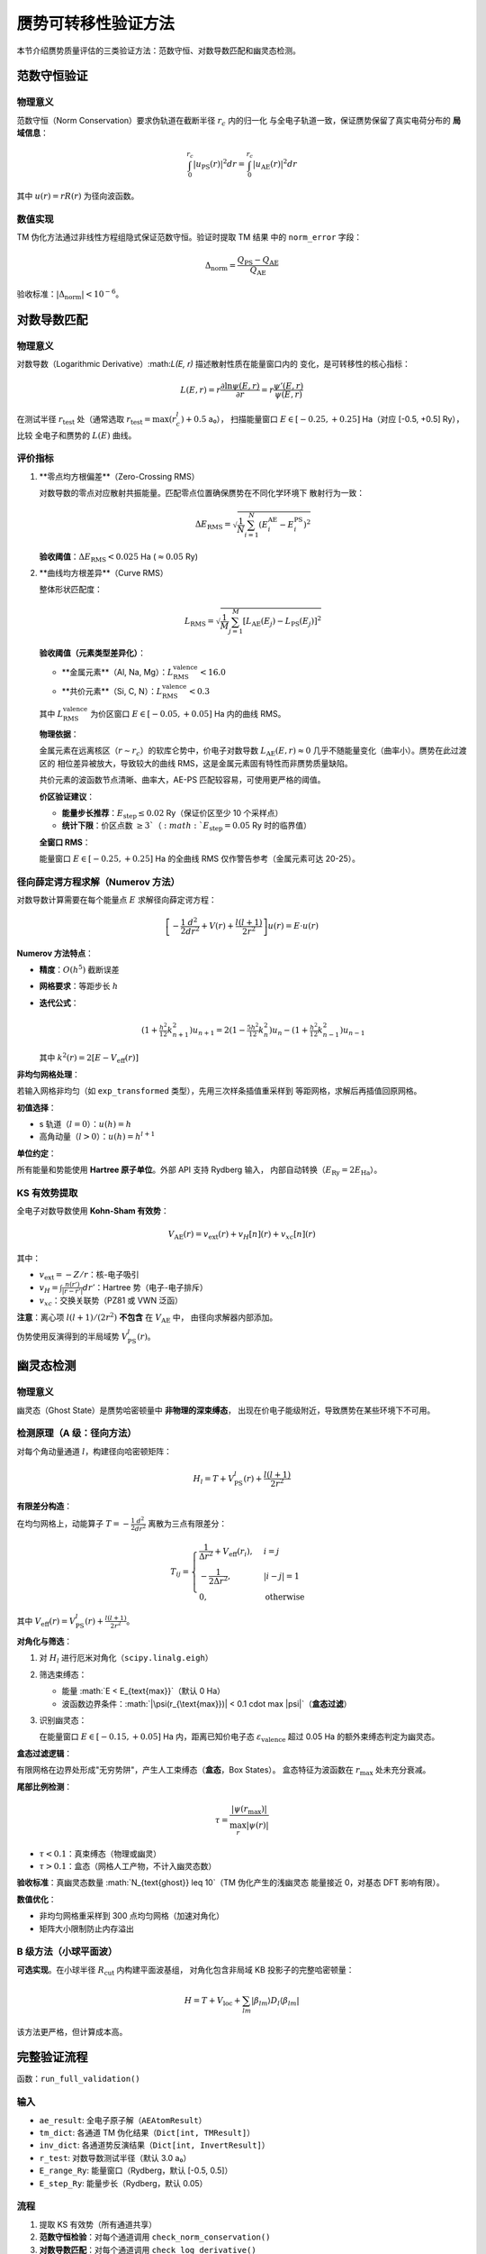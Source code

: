赝势可转移性验证方法
========================

本节介绍赝势质量评估的三类验证方法：范数守恒、对数导数匹配和幽灵态检测。

范数守恒验证
------------

物理意义
~~~~~~~~

范数守恒（Norm Conservation）要求伪轨道在截断半径 :math:`r_c` 内的归一化
与全电子轨道一致，保证赝势保留了真实电荷分布的 **局域信息**：

.. math::

   \int_0^{r_c} |u_{\text{PS}}(r)|^2 dr = \int_0^{r_c} |u_{\text{AE}}(r)|^2 dr

其中 :math:`u(r) = r R(r)` 为径向波函数。

数值实现
~~~~~~~~

TM 伪化方法通过非线性方程组隐式保证范数守恒。验证时提取 TM 结果
中的 ``norm_error`` 字段：

.. math::

   \Delta_{\text{norm}} = \frac{Q_{\text{PS}} - Q_{\text{AE}}}{Q_{\text{AE}}}

验收标准：:math:`|\Delta_{\text{norm}}| < 10^{-6}`。

对数导数匹配
------------

物理意义
~~~~~~~~

对数导数（Logarithmic Derivative）:math:`L(E, r)` 描述散射性质在能量窗口内的
变化，是可转移性的核心指标：

.. math::

   L(E, r) = r \frac{\partial \ln \psi(E, r)}{\partial r} = r \frac{\psi'(E, r)}{\psi(E, r)}

在测试半径 :math:`r_{\text{test}}` 处（通常选取 :math:`r_{\text{test}} = \max(r_c^l) + 0.5` a₀），
扫描能量窗口 :math:`E \in [-0.25, +0.25]` Ha（对应 [-0.5, +0.5] Ry），比较
全电子和赝势的 :math:`L(E)` 曲线。

评价指标
~~~~~~~~

1. **零点均方根偏差**（Zero-Crossing RMS）

   对数导数的零点对应散射共振能量。匹配零点位置确保赝势在不同化学环境下
   散射行为一致：

   .. math::

      \Delta E_{\text{RMS}} = \sqrt{\frac{1}{N} \sum_{i=1}^N (E_i^{\text{AE}} - E_i^{\text{PS}})^2}

   **验收阈值**：:math:`\Delta E_{\text{RMS}} < 0.025` Ha (:math:`\approx 0.05` Ry)

2. **曲线均方根差异**（Curve RMS）

   整体形状匹配度：

   .. math::

      L_{\text{RMS}} = \sqrt{\frac{1}{M} \sum_{j=1}^M [L_{\text{AE}}(E_j) - L_{\text{PS}}(E_j)]^2}

   **验收阈值（元素类型差异化）**：

   - **金属元素**（Al, Na, Mg）：:math:`L_{\text{RMS}}^{\text{valence}} < 16.0`
   - **共价元素**（Si, C, N）：:math:`L_{\text{RMS}}^{\text{valence}} < 0.3`

   其中 :math:`L_{\text{RMS}}^{\text{valence}}` 为价区窗口 :math:`E \in [-0.05, +0.05]` Ha 内的曲线 RMS。

   **物理依据**：

   金属元素在远离核区（:math:`r \sim r_c`）的软库仑势中，价电子对数导数
   :math:`L_{\text{AE}}(E, r) \approx 0` 几乎不随能量变化（曲率小）。赝势在此过渡区的
   相位差异被放大，导致较大的曲线 RMS，这是金属元素固有特性而非赝势质量缺陷。

   共价元素的波函数节点清晰、曲率大，AE-PS 匹配较容易，可使用更严格的阈值。

   **价区验证建议**：

   - **能量步长推荐**：:math:`E_{\text{step}} \leq 0.02` Ry（保证价区至少 10 个采样点）
   - **统计下限**：价区点数 :math:`\geq 3`（:math:`E_{\text{step}} = 0.05` Ry 时的临界值）

   **全窗口 RMS**：

   能量窗口 :math:`E \in [-0.25, +0.25]` Ha 的全曲线 RMS 仅作警告参考（金属元素可达 20-25）。

径向薛定谔方程求解（Numerov 方法）
~~~~~~~~~~~~~~~~~~~~~~~~~~~~~~~~~~

对数导数计算需要在每个能量点 :math:`E` 求解径向薛定谔方程：

.. math::

   \left[ -\frac{1}{2} \frac{d^2}{dr^2} + V(r) + \frac{l(l+1)}{2r^2} \right] u(r) = E \cdot u(r)

**Numerov 方法特点**：

- **精度**：:math:`O(h^5)` 截断误差
- **网格要求**：等距步长 :math:`h`
- **迭代公式**：

  .. math::

     (1 + \tfrac{h^2}{12} k_{n+1}^2) u_{n+1} =
     2(1 - \tfrac{5h^2}{12} k_n^2) u_n -
     (1 + \tfrac{h^2}{12} k_{n-1}^2) u_{n-1}

  其中 :math:`k^2(r) = 2[E - V_{\text{eff}}(r)]`

**非均匀网格处理**：

若输入网格非均匀（如 ``exp_transformed`` 类型），先用三次样条插值重采样到
等距网格，求解后再插值回原网格。

**初值选择**：

- s 轨道（:math:`l=0`）：:math:`u(h) = h`
- 高角动量（:math:`l > 0`）：:math:`u(h) = h^{l+1}`

**单位约定**：

所有能量和势能使用 **Hartree 原子单位**。外部 API 支持 Rydberg 输入，
内部自动转换（:math:`E_{\text{Ry}} = 2 E_{\text{Ha}}`）。

KS 有效势提取
~~~~~~~~~~~~~

全电子对数导数使用 **Kohn-Sham 有效势**：

.. math::

   V_{\text{AE}}(r) = v_{\text{ext}}(r) + v_H[n](r) + v_{xc}[n](r)

其中：

- :math:`v_{\text{ext}} = -Z/r`：核-电子吸引
- :math:`v_H = \int \frac{n(r')}{|r - r'|} dr'`：Hartree 势（电子-电子排斥）
- :math:`v_{xc}`：交换关联势（PZ81 或 VWN 泛函）

**注意**：离心项 :math:`l(l+1)/(2r^2)` **不包含** 在 :math:`V_{\text{AE}}` 中，
由径向求解器内部添加。

伪势使用反演得到的半局域势 :math:`V_{\text{PS}}^l(r)`。

幽灵态检测
----------

物理意义
~~~~~~~~

幽灵态（Ghost State）是赝势哈密顿量中 **非物理的深束缚态**，
出现在价电子能级附近，导致赝势在某些环境下不可用。

检测原理（A 级：径向方法）
~~~~~~~~~~~~~~~~~~~~~~~~~~~

对每个角动量通道 :math:`l`，构建径向哈密顿矩阵：

.. math::

   H_l = T + V_{\text{PS}}^l(r) + \frac{l(l+1)}{2r^2}

**有限差分构造**：

在均匀网格上，动能算子 :math:`T = -\frac{1}{2} \frac{d^2}{dr^2}`
离散为三点有限差分：

.. math::

   T_{ij} = \begin{cases}
   \frac{1}{\Delta r^2} + V_{\text{eff}}(r_i), & i = j \\
   -\frac{1}{2 \Delta r^2}, & |i - j| = 1 \\
   0, & \text{otherwise}
   \end{cases}

其中 :math:`V_{\text{eff}}(r) = V_{\text{PS}}^l(r) + \frac{l(l+1)}{2r^2}`。

**对角化与筛选**：

1. 对 :math:`H_l` 进行厄米对角化（``scipy.linalg.eigh``）
2. 筛选束缚态：

   - 能量 :math:`E < E_{\text{max}}`（默认 0 Ha）
   - 波函数边界条件：:math:`|\psi(r_{\text{max}})| < 0.1 \cdot \max |\psi|`（**盒态过滤**）

3. 识别幽灵态：

   在能量窗口 :math:`E \in [-0.15, +0.05]` Ha 内，距离已知价电子态
   :math:`\varepsilon_{\text{valence}}` 超过 0.05 Ha 的额外束缚态判定为幽灵态。

**盒态过滤逻辑**：

有限网格在边界处形成"无穷势阱"，产生人工束缚态（**盒态**，Box States）。
盒态特征为波函数在 :math:`r_{\text{max}}` 处未充分衰减。

**尾部比例检测**：

.. math::

   \tau = \frac{|\psi(r_{\text{max}})|}{\max_r |\psi(r)|}

- :math:`\tau < 0.1`：真束缚态（物理或幽灵）
- :math:`\tau > 0.1`：盒态（网格人工产物，不计入幽灵态数）

**验收标准**：真幽灵态数量 :math:`N_{\text{ghost}} \leq 10`（TM 伪化产生的浅幽灵态
能量接近 0，对基态 DFT 影响有限）。

**数值优化**：

- 非均匀网格重采样到 300 点均匀网格（加速对角化）
- 矩阵大小限制防止内存溢出

B 级方法（小球平面波）
~~~~~~~~~~~~~~~~~~~~~~

**可选实现**。在小球半径 :math:`R_{\text{cut}}` 内构建平面波基组，
对角化包含非局域 KB 投影子的完整哈密顿量：

.. math::

   H = T + V_{\text{loc}} + \sum_{lm} |\beta_{lm}\rangle D_l \langle \beta_{lm}|

该方法更严格，但计算成本高。

完整验证流程
------------

函数：``run_full_validation()``

输入
~~~~

- ``ae_result``: 全电子原子解（``AEAtomResult``）
- ``tm_dict``: 各通道 TM 伪化结果（``Dict[int, TMResult]``）
- ``inv_dict``: 各通道势反演结果（``Dict[int, InvertResult]``）
- ``r_test``: 对数导数测试半径（默认 3.0 a₀）
- ``E_range_Ry``: 能量窗口（Rydberg，默认 [-0.5, 0.5]）
- ``E_step_Ry``: 能量步长（Rydberg，默认 0.05）

流程
~~~~

1. 提取 KS 有效势（所有通道共享）
2. **范数守恒检验**：对每个通道调用 ``check_norm_conservation()``
3. **对数导数匹配**：对每个通道调用 ``check_log_derivative()``
4. **幽灵态检测**：对每个通道调用 ``check_ghost_states()``
5. 汇总结果，生成 ``ValidationReport``

输出
~~~~

``ValidationReport`` 包含：

- ``norm_results``: 范数守恒结果字典（按 :math:`l` 索引）
- ``log_deriv_results``: 对数导数结果字典
- ``ghost_result``: 幽灵态结果（代表性通道）
- ``overall_passed``: 整体判定（所有检验均通过）
- ``diagnostics``: 诊断信息（通道数、测试参数、分项通过状态）

**JSON 导出**：

.. code-block:: python

   report = run_full_validation(ae, tm_dict, inv_dict)
   with open('outputs/validation_report.json', 'w') as f:
       json.dump(report.to_dict(), f, indent=2)

参考文献
--------

- Troullier & Martins, *PRB* **43**, 1993 (1991) - 范数守恒条件
- Gonze et al., *Comput. Mater. Sci.* **25**, 478 (2002) - 对数导数方法
- Rappe et al., *PRB* **41**, 1227 (1990) - 幽灵态检测
- Numerov, *Trudy Glav. Astron. Obs.* **28**, 173 (1926) - Numerov 方法
